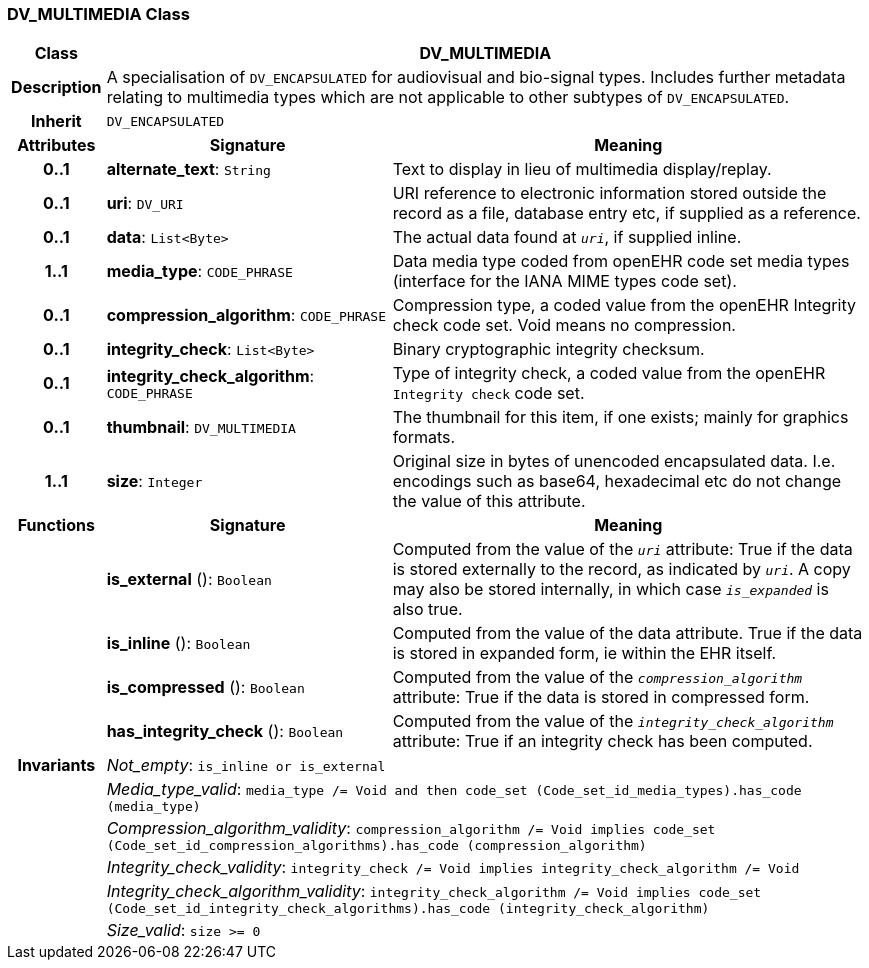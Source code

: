 === DV_MULTIMEDIA Class

[cols="^1,3,5"]
|===
h|*Class*
2+^h|*DV_MULTIMEDIA*

h|*Description*
2+a|A specialisation of `DV_ENCAPSULATED` for audiovisual and bio-signal types. Includes further metadata relating to multimedia types which are not applicable to other subtypes of `DV_ENCAPSULATED`.

h|*Inherit*
2+|`DV_ENCAPSULATED`

h|*Attributes*
^h|*Signature*
^h|*Meaning*

h|*0..1*
|*alternate_text*: `String`
a|Text to display in lieu of multimedia display/replay.

h|*0..1*
|*uri*: `DV_URI`
a|URI reference to electronic information stored outside the record as a file, database entry etc, if supplied as a reference.

h|*0..1*
|*data*: `List<Byte>`
a|The actual data found at `_uri_`, if supplied inline.

h|*1..1*
|*media_type*: `CODE_PHRASE`
a|Data media type coded from openEHR code set  media types  (interface for the IANA MIME types code set).

h|*0..1*
|*compression_algorithm*: `CODE_PHRASE`
a|Compression type, a coded value from the openEHR Integrity check code set. Void means no compression.

h|*0..1*
|*integrity_check*: `List<Byte>`
a|Binary cryptographic integrity checksum.

h|*0..1*
|*integrity_check_algorithm*: `CODE_PHRASE`
a|Type of integrity check, a coded value from the openEHR `Integrity check` code set.

h|*0..1*
|*thumbnail*: `DV_MULTIMEDIA`
a|The thumbnail for this item, if one exists; mainly for graphics formats.

h|*1..1*
|*size*: `Integer`
a|Original size in bytes of unencoded encapsulated data. I.e. encodings such as base64, hexadecimal etc do not change the value of this attribute.
h|*Functions*
^h|*Signature*
^h|*Meaning*

h|
|*is_external* (): `Boolean`
a|Computed from the value of the `_uri_` attribute: True if  the data is stored externally to the record, as indicated by `_uri_`. A copy may also be stored internally, in which case `_is_expanded_` is also true.

h|
|*is_inline* (): `Boolean`
a|Computed from the value of the data attribute. True if  the  data is stored  in  expanded  form, ie within the EHR itself.

h|
|*is_compressed* (): `Boolean`
a|Computed from the value of the `_compression_algorithm_` attribute: True if  the  data is stored in compressed form.

h|
|*has_integrity_check* (): `Boolean`
a|Computed from the value of the `_integrity_check_algorithm_` attribute: True if an integrity check has been computed.

h|*Invariants*
2+a|_Not_empty_: `is_inline or is_external`

h|
2+a|_Media_type_valid_: `media_type /= Void and then code_set (Code_set_id_media_types).has_code (media_type)`

h|
2+a|_Compression_algorithm_validity_: `compression_algorithm /= Void implies code_set (Code_set_id_compression_algorithms).has_code (compression_algorithm)`

h|
2+a|_Integrity_check_validity_: `integrity_check /= Void implies integrity_check_algorithm /= Void`

h|
2+a|_Integrity_check_algorithm_validity_: `integrity_check_algorithm /= Void implies code_set (Code_set_id_integrity_check_algorithms).has_code (integrity_check_algorithm)`

h|
2+a|_Size_valid_: `size >= 0`
|===
